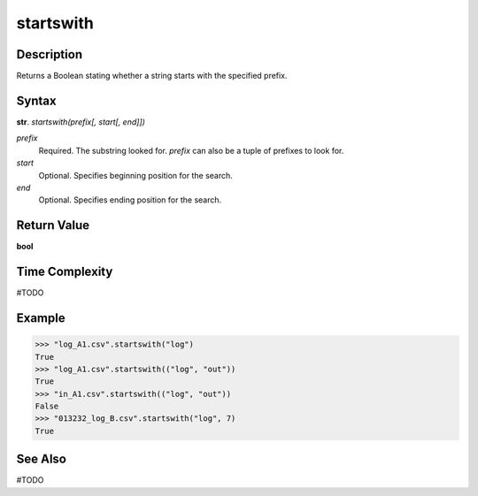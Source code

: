 ==========
startswith
==========

Description
----------
Returns a Boolean stating whether a string starts with the specified prefix.

Syntax
------
**str**. *startswith(prefix[, start[, end]])*

*prefix*
    Required. The substring looked for. *prefix* can also be a tuple of prefixes to look for.
*start*
    Optional. Specifies beginning position for the search.
*end*
    Optional. Specifies ending position for the search.

Return Value
------------
**bool**

Time Complexity
---------------
#TODO

Example
-------
>>> "log_A1.csv".startswith("log")
True
>>> "log_A1.csv".startswith(("log", "out"))
True
>>> "in_A1.csv".startswith(("log", "out"))
False
>>> "013232_log_B.csv".startswith("log", 7)
True

See Also
--------
#TODO
